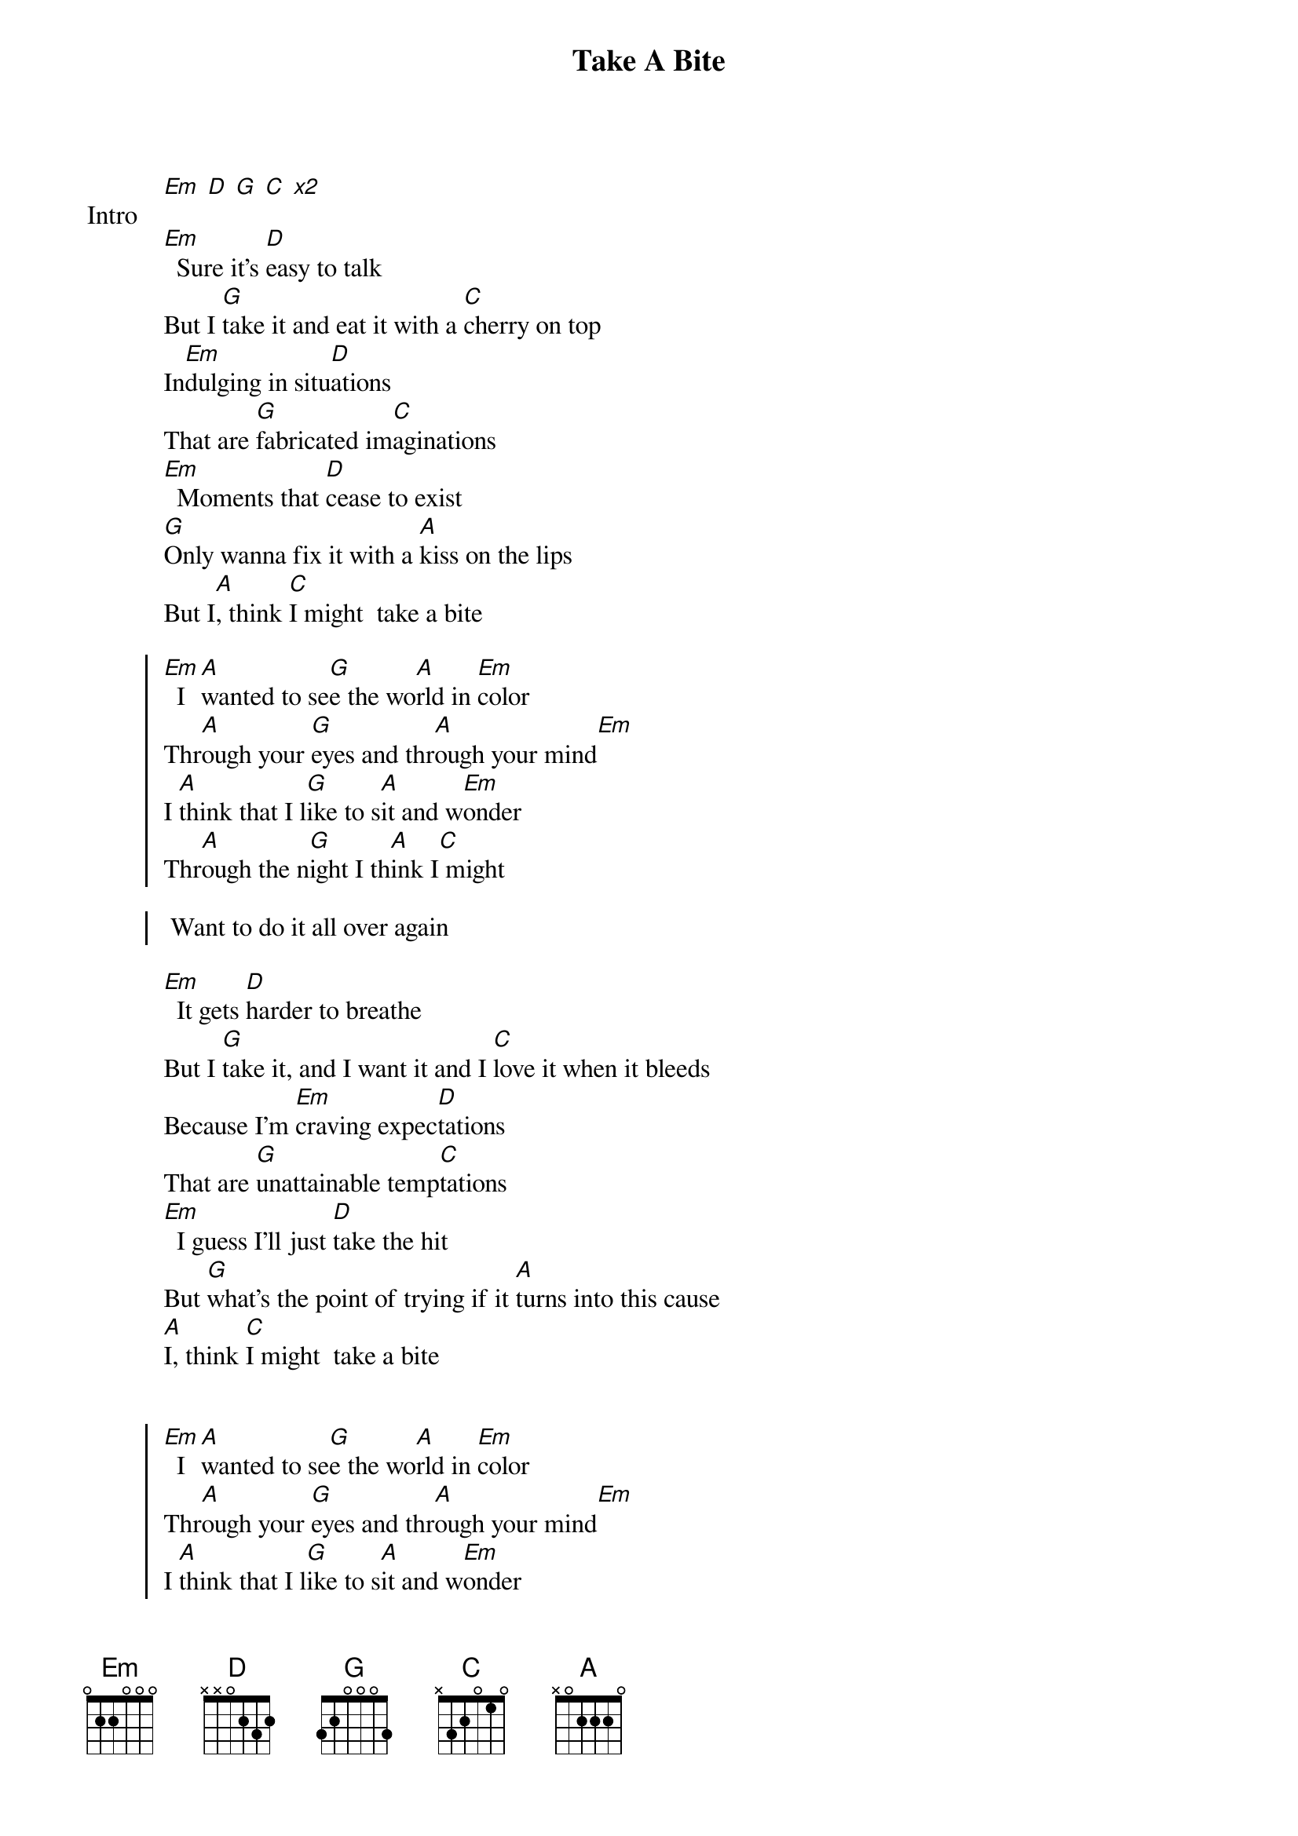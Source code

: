 {title: Take A Bite}
{artist: beabadoobee}
{key: G}

{start_of_bridge: Intro}
[Em] [D] [G] [C] [*x2]
{end_of_bridge}

{start_of_verse}
[Em]  Sure it's [D]easy to talk
But I [G]take it and eat it with a [C]cherry on top
In[Em]dulging in situ[D]ations
That are [G]fabricated im[C]aginations
[Em]  Moments that [D]cease to exist
[G]Only wanna fix it with a [A]kiss on the lips
But I[A], think [C]I might  take a bite
{end_of_verse}

{start_of_chorus}
[Em]  I [A]wanted to se[G]e the wo[A]rld in [Em]color
Thr[A]ough your [G]eyes and thr[A]ough your mind[Em]
I [A]think that I l[G]ike to s[A]it and w[Em]onder
Thr[A]ough the n[G]ight I th[A]ink I[C] might

 Want to do it all over again
{end_of_chorus}

{start_of_verse}
[Em]  It gets [D]harder to breathe
But I [G]take it, and I want it and I [C]love it when it bleeds
Because I'm [Em]craving expec[D]tations
That are [G]unattainable temp[C]tations
[Em]  I guess I'll just [D]take the hit
But [G]what's the point of trying if it [A]turns into this cause
[A]I, think [C]I might  take a bite
{end_of_verse}

{start_of_chorus}

[Em]  I [A]wanted to se[G]e the wo[A]rld in [Em]color
Thr[A]ough your [G]eyes and thr[A]ough your mind[Em]
I [A]think that I l[G]ike to s[A]it and w[Em]onder
Thr[A]ough the n[G]ight I th[A]ink I[C] might

 Want to do it all over again
{end_of_chorus}

{start_of_bridge}
[Em]Mov[D]ing [G]back[C]wards (I wanna do it all over again)
[Em]Stuck [D]in [G]re[C]verse
[Em]Some [D]things [G]get [C]in the way (I wanna do it all over again)
{end_of_bridge}

{start_of_chorus}
[Em]  I [A]wanted to se[G]e the wo[A]rld in [Em]color
Thr[A]ough your [G]eyes and thr[A]ough your mind[Em]
I [A]think that I l[G]ike to s[A]it and w[Em]onder
Thr[A]ough the n[G]ight I th[A]ink I[C] might

 Want to do it all over again
{end_of_chorus}